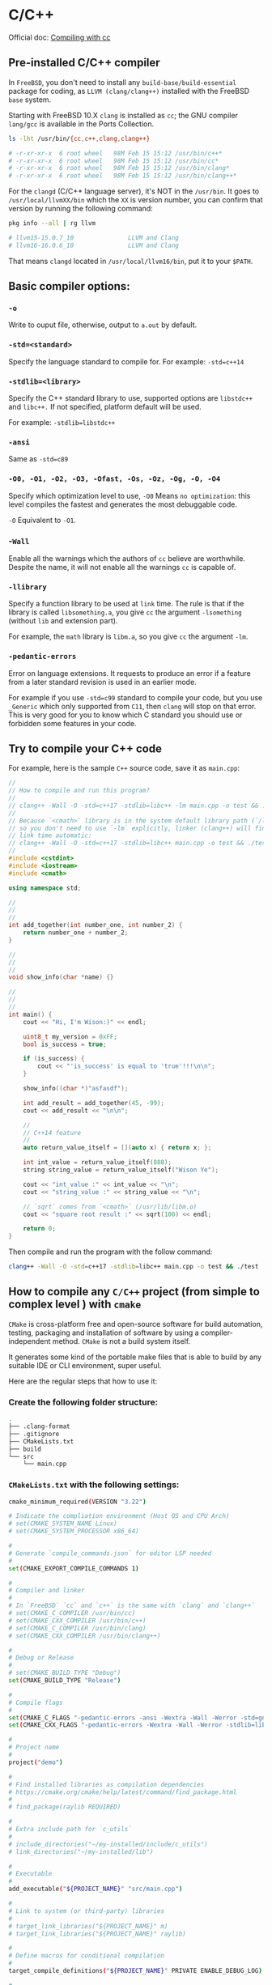 * C/C++

Official doc: [[https://docs.freebsd.org/en/books/developers-handbook/tools/#tools-compiling][Compiling with cc]]

** Pre-installed C/C++ compiler

In =FreeBSD=, you don't need to install any =build-base/build-essential= package for coding, as =LLVM (clang/clang++)= installed with the FreeBSD =base= system.

Starting with FreeBSD 10.X =clang= is installed as =cc=; the GNU compiler =lang/gcc= is available in the Ports Collection.

#+BEGIN_SRC bash
  ls -lht /usr/bin/{cc,c++,clang,clang++}

  # -r-xr-xr-x  6 root wheel   98M Feb 15 15:12 /usr/bin/c++*
  # -r-xr-xr-x  6 root wheel   98M Feb 15 15:12 /usr/bin/cc*
  # -r-xr-xr-x  6 root wheel   98M Feb 15 15:12 /usr/bin/clang*
  # -r-xr-xr-x  6 root wheel   98M Feb 15 15:12 /usr/bin/clang++*
#+END_SRC


For the =clangd= (C/C++ language server), it's NOT in the =/usr/bin=. It goes to =/usr/local/llvmXX/bin= which the =XX= is version number, you can confirm that version by running the following command:

#+BEGIN_SRC bash
  pkg info --all | rg llvm

  # llvm15-15.0.7_10               LLVM and Clang
  # llvm16-16.0.6_10               LLVM and Clang
#+END_SRC

That means =clangd= located in =/usr/local/llvm16/bin=, put it to your =$PATH=.


** Basic compiler options:

*** =-o= 

Write to ouput file, otherwise, output to =a.out= by default.

*** =-std=<standard>=

Specify the language standard to compile for. For example: =-std=c++14=

*** =-stdlib=<library>=

Specify the C++ standard library to use, supported options are =libstdc++= and =libc++.= If not specified, platform default will be used. 

For example: =-stdlib=libstdc++=

*** =-ansi=

Same as =-std=c89=

*** =-O0, -O1, -O2, -O3, -Ofast, -Os, -Oz, -Og, -O, -O4=

Specify which optimization level to use, =-O0= Means =no optimization=: this level compiles the fastest and generates the most debuggable code.

=-O= Equivalent to =-O1=.

*** -=Wall=

Enable all the warnings which the authors of =cc= believe are worthwhile. Despite the name, it will not enable all the warnings =cc= is capable of.

*** =-llibrary=

Specify a function library to be used at =link= time. The rule is that if the library is called =libsomething.a=, you give =cc= the argument =-lsomething= (without =lib= and extension part).

For example, the =math= library is =libm.a=, so you give =cc= the argument =-lm=.

*** =-pedantic-errors=

Error on language extensions. It requests to produce an error if a feature from a later standard revision is used in an earlier mode.

For example if you use =-std=c99= standard to compile your code, but you use =_Generic= which only supported from =C11=, then =clang= will stop on that error. This is very good for you to know which C standard you should use or forbidden some features in your code.


** Try to compile your C++ code

For example, here is the sample =C++= source code, save it as =main.cpp=:

#+BEGIN_SRC cpp
  //
  // How to compile and run this program?
  //
  // clang++ -Wall -O -std=c++17 -stdlib=libc++ -lm main.cpp -o test && ./test
  //
  // Because `<cmath>` library is in the system default library path (`/lib/`),
  // so you don't need to use `-lm` explicitly, linker (clang++) will find it at
  // link time automatic:
  // clang++ -Wall -O -std=c++17 -stdlib=libc++ main.cpp -o test && ./test
  //
  #include <cstdint>
  #include <iostream>
  #include <cmath>

  using namespace std;

  //
  //
  //
  int add_together(int number_one, int number_2) {
      return number_one + number_2;
  }

  //
  //
  //
  void show_info(char *name) {}

  //
  //
  //
  int main() {
      cout << "Hi, I'm Wison:)" << endl;

      uint8_t my_version = 0xFF;
      bool is_success = true;

      if (is_success) {
          cout << "'is_success' is equal to 'true'!!!\n\n";
      }

      show_info((char *)"asfasdf");

      int add_result = add_together(45, -99);
      cout << add_result << "\n\n";

      //
      // C++14 feature
      //
      auto return_value_itself = [](auto x) { return x; };

      int int_value = return_value_itself(888);
      string string_value = return_value_itself("Wison Ye");

      cout << "int_value :" << int_value << "\n";
      cout << "string_value :" << string_value << "\n";

      // `sqrt` comes from `<cmath>` (/usr/lib/libm.o)
      cout << "square root result :" << sqrt(100) << endl;

      return 0;
  }
#+END_SRC

Then compile and run the program with the follow command:

#+BEGIN_SRC bash
  clang++ -Wall -O -std=c++17 -stdlib=libc++ main.cpp -o test && ./test
#+END_SRC



** How to compile any =C/C++= project (from simple to complex level ) with =cmake=

=CMake= is cross-platform free and open-source software for build automation, testing, packaging and installation of software by using a compiler-independent method. =CMake= is not a build system itself.

It generates some kind of the portable make files that is able to build by any suitable IDE or CLI environment, super useful.

Here are the regular steps that how to use it:

*** Create the following folder structure:

#+BEGIN_SRC bash
  .
  ├── .clang-format
  ├── .gitignore
  ├── CMakeLists.txt
  ├── build
  └── src
      └── main.cpp
#+END_SRC


*** =CMakeLists.txt= with the following settings:

#+BEGIN_SRC bash
  cmake_minimum_required(VERSION "3.22")

  # Indicate the compliation environment (Host OS and CPU Arch)
  # set(CMAKE_SYSTEM_NAME Linux)
  # set(CMAKE_SYSTEM_PROCESSOR x86_64)

  #
  # Generate `compile_commands.json` for editor LSP needed
  #
  set(CMAKE_EXPORT_COMPILE_COMMANDS 1)

  #
  # Compiler and linker
  #
  # In `FreeBSD` `cc` and `c++` is the same with `clang` and `clang++`
  # set(CMAKE_C_COMPILER /usr/bin/cc)
  # set(CMAKE_CXX_COMPILER /usr/bin/c++)
  # set(CMAKE_C_COMPILER /usr/bin/clang)
  # set(CMAKE_CXX_COMPILER /usr/bin/clang++)

  #
  # Debug or Release
  #
  # set(CMAKE_BUILD_TYPE "Debug")
  set(CMAKE_BUILD_TYPE "Release")

  #
  # Compile flags
  #
  set(CMAKE_C_FLAGS "-pedantic-errors -ansi -Wextra -Wall -Werror -std=gnu2x")
  set(CMAKE_CXX_FLAGS "-pedantic-errors -Wextra -Wall -Werror -stdlib=libc++ -std=gnu++20")

  #
  # Project name
  #
  project("demo")

  #
  # Find installed libraries as compilation dependencies
  # https://cmake.org/cmake/help/latest/command/find_package.html
  #
  # find_package(raylib REQUIRED)

  #
  # Extra include path for `c_utils`
  #
  # include_directories("~/my-installed/include/c_utils")
  # link_directories("~/my-installed/lib")

  #
  # Executable
  #
  add_executable("${PROJECT_NAME}" "src/main.cpp")

  #
  # Link to system (or third-party) libraries
  #
  # target_link_libraries("${PROJECT_NAME}" m)
  # target_link_libraries("${PROJECT_NAME}" raylib)

  #
  # Define macros for conditional compilation
  #
  target_compile_definitions("${PROJECT_NAME}" PRIVATE ENABLE_DEBUG_LOG)

  #
  # Debug log
  #
  message(">>> CMAKE_EXPORT_COMPILE_COMMANDS: ${CMAKE_EXPORT_COMPILE_COMMANDS}")
  message(">>> CMAKE_SYSTEM_NAME: ${CMAKE_SYSTEM_NAME}")
  message(">>> CMAKE_BUILD_TYPE: ${CMAKE_BUILD_TYPE}")
  message(">>> CMAKE_C_COMPILER: ${CMAKE_C_COMPILER}")
  message(">>> CMAKE_C_FLAGS: ${CMAKE_C_FLAGS}")
  message(">>> CMAKE_C_FLAGS_DEBUG: ${CMAKE_C_FLAGS_DEBUG}")
  message(">>> CMAKE_C_FLAGS_RELEASE: ${CMAKE_C_FLAGS_RELEASE}")
  message(">>> CMAKE_CXX_COMPILER: ${CMAKE_CXX_COMPILER}")
  message(">>> CMAKE_CXX_FLAGS: ${CMAKE_CXX_FLAGS}")
  message(">>> CMAKE_CXX_FLAGS_DEBUG: ${CMAKE_CXX_FLAGS_DEBUG}")
  message(">>> CMAKE_CXX_FLAGS_RELEASE: ${CMAKE_CXX_FLAGS_RELEASE}")
  message(">>> raylig_FOUND: ${raylib_FOUND}")
#+END_SRC


*** Put some code into =src/main.cpp=

*** Put settings to =.gitignore=

#+BEGIN_SRC bash
  build
  .cache
#+END_SRC


*** Optionally, you can put the following settings to =.clang-format= if you want control the code format

#+BEGIN_SRC bash
  #---------------------------------------------------------------------------
  #
  # Detail options: https://clang.llvm.org/docs/ClangFormatStyleOptions.html
  #
  #---------------------------------------------------------------------------

  ---
  # `BaseOnStyle` options:
  # `LLVM` A style complying with the LLVM coding standards
  #
  # `Google` A style complying with Google’s C++ style guide
  #
  # `Chromium` A style complying with Chromium’s style guide
  #
  # `Mozilla` A style complying with Mozilla’s style guide
  #
  # `WebKit` A style complying with WebKit’s style guide
  #
  # `Microsoft` A style complying with Microsoft’s style guide
  #
  # `GNU` A style complying with the GNU coding standards
  BasedOnStyle: Google
  ColumnLimit: 80
  IndentWidth: 4
  PPIndentWidth: 4
  IndentPPDirectives: BeforeHash
  AlignAfterOpenBracket: Align
  # AlignAfterOpenBracket: AlwaysBreak
  AllowAllParametersOfDeclarationOnNextLine: false
  AllowShortFunctionsOnASingleLine: Inline
  BinPackArguments: false
  BinPackParameters: false
#+END_SRC


*** Run the following commands to build and run your program

#+BEGIN_SRC bash
  # Make sure you're in the project root folder

  #
  # Create and cd into the `build` folder
  #
  mkdir build && cd build

  #
  # Generate make files into `build` folder
  #
  # Generate the `compile_commands.json` for `clangd_extensions` neovim plugin
  #
  cmake -DCMAKE_EXPORT_COMPILE_COMMANDS=1 ..

  #
  # Make sure you're in `build` folder, build the entire project and run
  # the binary every time after making change to any source code.
  #
  make && ./demo
#+END_SRC


** Terms

*** =make=

Powerful program to compile C/C++ files define in =makefile/Makefile/MAKEFILE=. It always look at the first target (which follow by a =:=) if you don't provide any =target= as argument.

The usual way to compile and install a program is by running =make && make install=.

=install= target means copy all binaries to the default binary path, e.g. =/usr/bin=.

If you want to uninstall/remove all copied binaries, run =make uninstall=.

If you want to clean all compiled binaries and object files, run =make clean=.


*** =gmake=: GNU make

*** =lldb=: LLVM debugger, FreeBSD default debugger

*** =gdb=: GNU debugger

*** =clangd=: A language server that provides IDE-like features to editors.
